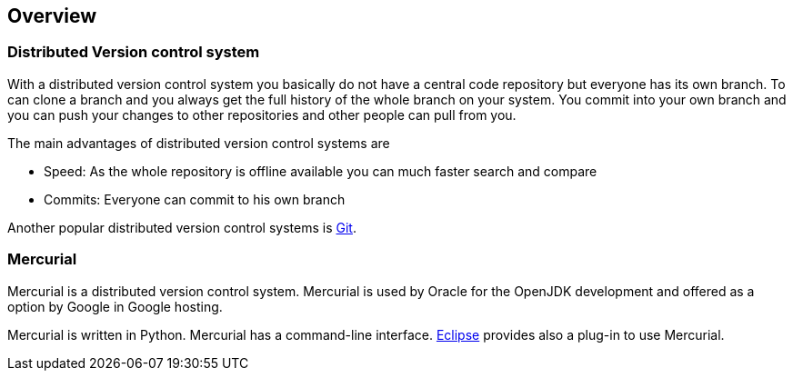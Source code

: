 [[overview]]
== Overview

[[overview_dvcs]]
=== Distributed Version control system

With a distributed version control system you basically do not
have a central code repository but everyone has its own branch. To
can
clone a branch and you always get the full history of the whole
branch
on your system. You commit into your own branch and you can
push your
changes to other repositories and other people can pull from
you.

The main advantages of distributed version control systems are

* Speed: As the whole repository is offline available you can much faster search and compare
* Commits: Everyone can commit to his own branch

Another popular distributed version control systems is
http://www.vogella.com/tutorials/Git/article.html[Git].

[[overview_mercurial]]
=== Mercurial

Mercurial is a distributed version control system. Mercurial is
used by Oracle for the OpenJDK development and offered as a option by
Google in Google
hosting.

Mercurial is written in Python. Mercurial has a command-line
interface.
http://www.vogella.com/tutorials/Eclipse/article.html[Eclipse]
provides also a plug-in to use Mercurial.

